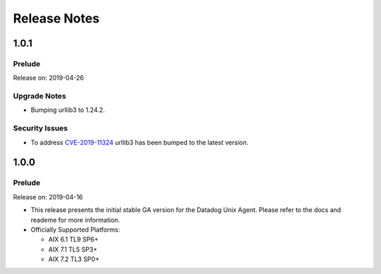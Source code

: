 =============
Release Notes
=============

.. _Release Notes_1.0.1:

1.0.1
=====

.. _Release Notes_1.0.1_Prelude:

Prelude
-------

Release on: 2019-04-26


.. _Release Notes_1.0.1_Upgrade Notes:

Upgrade Notes
-------------

- Bumping urllib3 to 1.24.2.


.. _Release Notes_1.0.1_Security Issues:

Security Issues
---------------

- To address `CVE-2019-11324 <https://www.cvedetails.com/cve/CVE-2019-11324/>`_
  urllib3 has been bumped to the latest version.



.. _Release Notes_1.0.0:

1.0.0
=====

.. _Release Notes_1.0.0_Prelude:

Prelude
-------

Release on: 2019-04-16

- This release presents the initial stable GA version for the Datadog Unix Agent. Please refer to the docs and reademe for more information.

- Officially Supported Platforms:

  - AIX 6.1 TL9 SP6+
  - AIX 7.1 TL5 SP3+
  - AIX 7.2 TL3 SP0+
